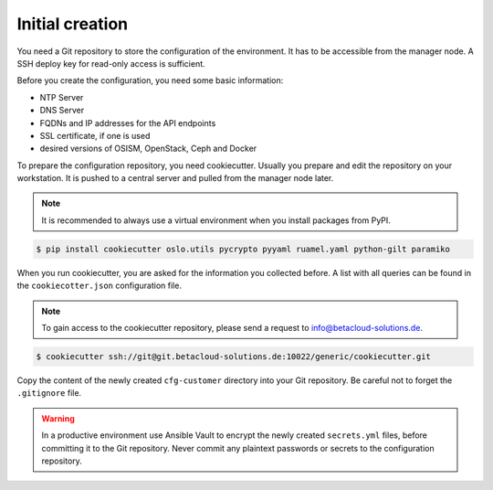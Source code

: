 ================
Initial creation
================

You need a Git repository to store the configuration of the environment. It has to be accessible from
the manager node. A SSH deploy key for read-only access is sufficient.

Before you create the configuration, you need some basic information:

* NTP Server
* DNS Server
* FQDNs and IP addresses for the API endpoints
* SSL certificate, if one is used
* desired versions of OSISM, OpenStack, Ceph and Docker

To prepare the configuration repository, you need cookiecutter. Usually you prepare and edit the
repository on your workstation. It is pushed to a central server and pulled from the manager node
later.

.. note::

   It is recommended to always use a virtual environment when you install packages from PyPI.

.. code-block:: console

   $ pip install cookiecutter oslo.utils pycrypto pyyaml ruamel.yaml python-gilt paramiko

When you run cookiecutter, you are asked for the information you collected before.
A list with all queries can be found in the ``cookiecotter.json`` configuration file.

.. note::

   To gain access to the cookiecutter repository, please send a request to info@betacloud-solutions.de.

.. code-block:: console

   $ cookiecutter ssh://git@git.betacloud-solutions.de:10022/generic/cookiecutter.git

Copy the content of the newly created ``cfg-customer`` directory into your Git repository. Be careful
not to forget the ``.gitignore`` file.

.. warning::

   In a productive environment use Ansible Vault to encrypt the newly created ``secrets.yml`` files,
   before committing it to the Git repository. Never commit any plaintext passwords or secrets to the
   configuration repository.
